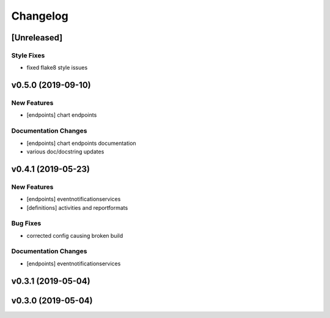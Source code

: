 Changelog
=========

[Unreleased]
------------

Style Fixes
~~~~~~~~~~~

-  fixed flake8 style issues

v0.5.0 (2019-09-10)
-------------------

New Features
~~~~~~~~~~~~

-  [endpoints] chart endpoints

Documentation Changes
~~~~~~~~~~~~~~~~~~~~~

-  [endpoints] chart endpoints documentation
-  various doc/docstring updates

v0.4.1 (2019-05-23)
-------------------

New Features
~~~~~~~~~~~~

-  [endpoints] eventnotificationservices
-  [definitions] activities and reportformats

Bug Fixes
~~~~~~~~~

-  corrected config causing broken build

Documentation Changes
~~~~~~~~~~~~~~~~~~~~~

-  [endpoints] eventnotificationservices

v0.3.1 (2019-05-04)
-------------------

v0.3.0 (2019-05-04)
-------------------
